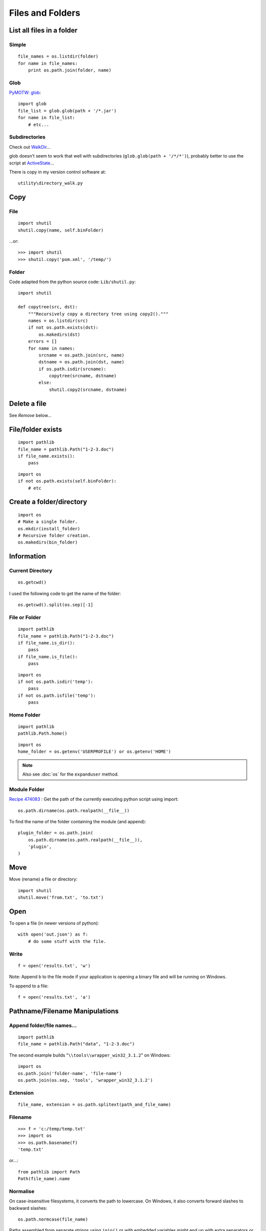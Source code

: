 Files and Folders
*****************

.. highlight:: python

List all files in a folder
==========================

Simple
------

::

  file_names = os.listdir(folder)
  for name in file_names:
      print os.path.join(folder, name)

Glob
----

`PyMOTW: glob`_::

  import glob
  file_list = glob.glob(path + '/*.jar')
  for name in file_list:
      # etc...

Subdirectories
--------------

Check out WalkDir_...

glob doesn't seem to work that well with subdirectories
(``glob.glob(path + '/*/*')``), probably better to use the script at
ActiveState_...

There is copy in my version control software at::

  utility\directory_walk.py

Copy
====

File
----

::

  import shutil
  shutil.copy(name, self.binFolder)

...or::

  >>> import shutil
  >>> shutil.copy('pom.xml', '/temp/')

Folder
------

Code adapted from the python source code: ``Lib/shutil.py``::

  import shutil

  def copytree(src, dst):
      """Recursively copy a directory tree using copy2()."""
      names = os.listdir(src)
      if not os.path.exists(dst):
          os.makedirs(dst)
      errors = []
      for name in names:
          srcname = os.path.join(src, name)
          dstname = os.path.join(dst, name)
          if os.path.isdir(srcname):
              copytree(srcname, dstname)
          else:
              shutil.copy2(srcname, dstname)

Delete a file
=============

See *Remove* below...

File/folder exists
==================

::

  import pathlib
  file_name = pathlib.Path("1-2-3.doc")
  if file_name.exists():
      pass

::

  import os
  if not os.path.exists(self.binFolder):
      # etc

Create a folder/directory
=========================

::

  import os
  # Make a single folder.
  os.mkdir(install_folder)
  # Recursive folder creation.
  os.makedirs(bin_folder)

Information
===========

Current Directory
-----------------

::

  os.getcwd()

I used the following code to get the name of the folder::

  os.getcwd().split(os.sep)[-1]

File or Folder
--------------

::

  import pathlib
  file_name = pathlib.Path("1-2-3.doc")
  if file_name.is_dir():
      pass
  if file_name.is_file():
      pass

::

  import os
  if not os.path.isdir('temp'):
      pass
  if not os.path.isfile('temp'):
      pass

Home Folder
-----------

::

  import pathlib
  pathlib.Path.home()

::

  import os
  home_folder = os.getenv('USERPROFILE') or os.getenv('HOME')

.. note:: Also see :doc:`os` for the ``expanduser`` method.

Module Folder
-------------

`Recipe 474083`_
: Get the path of the currently executing python script using import::

  os.path.dirname(os.path.realpath(__file__))

To find the name of the folder containing the module (and append)::

  plugin_folder = os.path.join(
      os.path.dirname(os.path.realpath(__file__)),
      'plugin',
  )

Move
====

Move (rename) a file or directory::

  import shutil
  shutil.move('from.txt', 'to.txt')

Open
====

To open a file (in newer versions of python)::

  with open('out.json') as f:
      # do some stuff with the file.

Write
-----

::

  f = open('results.txt', 'w')

Note: Append ``b`` to the file mode if your application is opening a binary
file and will be running on Windows.

To append to a file::

  f = open('results.txt', 'a')

Pathname/Filename Manipulations
===============================

Append folder/file names...
---------------------------

::

  import pathlib
  file_name = pathlib.Path("data", "1-2-3.doc")

The second example builds "``\\tools\\wrapper_win32_3.1.2``" on Windows::

  import os
  os.path.join('folder-name', 'file-name')
  os.path.join(os.sep, 'tools', 'wrapper_win32_3.1.2')

Extension
---------

::

  file_name, extension = os.path.splitext(path_and_file_name)

Filename
--------

::

  >>> f = 'c:/temp/temp.txt'
  >>> import os
  >>> os.path.basename(f)
  'temp.txt'

or...::

  from pathlib import Path
  Path(file_name).name

Normalise
---------

On case-insensitive filesystems, it converts the path to lowercase.  On
Windows, it also converts forward slashes to backward slashes::

  os.path.normcase(file_name)

Paths assembled from separate strings using ``join()`` or with embedded
variables might end up with extra separators or relative path components.
Use ``normpath()`` to clean them up::

  os.path.normpath(file_name)

Return a normalized absolutized version of the pathname path::

  >>> file_name = '/home/patrick/temp/../Downloads'
  >>> os.path.abspath(file_name)
  '/home/patrick/Downloads'

(New in version 1.5.2)

Separator
---------

::

  import os
  ps = '/tmp/my/path'.split(os.sep)

...or for the character which separates the file name from the extension::

  os.extsep

Split
-----

`os.path -- Common pathname manipulations, split`_::

  >>> import os
  >>> f = r'c:\repository\lucene\index.apt'
  >>> os.path.split(f)
  ('c:\\repository\\lucene', 'index.apt')

Read
====

Entire file
-----------

::

  f.read()

Entire file (lines)
-------------------

::

  f.readlines()

Remove (Delete)
===============

File
----

::

  os.remove(os.path.join(folder, name))

Folder
------

::

  import os
  if os.path.exists(folder):
      os.rmdir(folder)

or... to delete an entire directory tree::

  import shutil
  if os.path.exists(folder):
      shutil.rmtree(folder)

Statistics
==========

To get the file size::

  import os
  size = os.path.getsize(file_path)

or...::

  from pathlib import Path
  size = Path(file_name).stat().st_size

To convert the file size to a human readable format, use ``humanize``::

  # pip install humanize
  import humanize
  size = humanize.naturalsize(os.path.getsize(file_path))

or, try this function
from StackOverflow to `get human readable version of file size`_::

  def sizeof_fmt(num, suffix='B'):
      for unit in ['','Ki','Mi','Gi','Ti','Pi','Ei','Zi']:
          if abs(num) < 1024.0:
              return "%3.1f%s%s" % (num, unit, suffix)
          num /= 1024.0
      return "%.1f%s%s" % (num, 'Yi', suffix)

Date/time created/modified/accessed and size::

  import os
  import stat
  import time

  folder = '/temp'
  time_format = '%Y-%m-%d %I:%M:%S %p'
  file_names = os.listdir(folder)
  for name in file_names:
      file_stats = os.stat(os.path.join(folder, name))
      # create a dictionary to hold file info
      file_info = {
          'fname': name,
          'fsize': file_stats [stat.ST_SIZE],
          'f_lm': time.strftime(time_format, time.localtime(file_stats[stat.ST_MTIME])),
          'f_la': time.strftime(time_format, time.localtime(file_stats[stat.ST_ATIME])),
          'f_ct': time.strftime(time_format, time.localtime(file_stats[stat.ST_CTIME]))
      }
      print "file name = %(fname)s" % file_info
      print "  file size = %(fsize)s bytes" % file_info
      print "  last modified = %(f_lm)s" % file_info
      print "  last accessed = %(f_la)s" % file_info
      print "  creation time = %(f_ct)s" % file_info

Temporary
=========

File
----

::

  import tempfile
  f = tempfile.NamedTemporaryFile(delete=False)

Folder
------
`tempfile - Generate temporary files and directories`_

To create a temporary folder::

  import tempfile
  return tempfile.mkdtemp()

Note:

- If you specify the ``dir`` parameter, the folder will be created in there
  (e.g. ``tempfile.mkdtemp(dir=a_folder)``).
- The user of ``mkdtemp`` is responsible for deleting the temporary directory
  and its contents when done with it.
- ``mkdtemp`` returns the absolute pathname of the new directory.

touch
=====

::

  import os
  def touch(file_name, times=None):
      """
      Copied from:
      http://stackoverflow.com/questions/1158076/implement-touch-using-python
      """
      with file(file_name, 'a'):
          os.utime(file_name, times)


.. _`get human readable version of file size`: https://stackoverflow.com/questions/1094841/reusable-library-to-get-human-readable-version-of-file-size
.. _`os.path -- Common pathname manipulations, split`: http://docs.python.org/lib/module-os.path.html
.. _`PyMOTW: glob`: http://blog.doughellmann.com/2007/07/pymotw-glob.html
.. _`Recipe 474083`: http://code.activestate.com/recipes/474083/
.. _`tempfile - Generate temporary files and directories`: http://docs.python.org/library/tempfile.html
.. _ActiveState: http://code.activestate.com/recipes/52664/
.. _WalkDir: http://walkdir.readthedocs.org/en/latest/index.html
